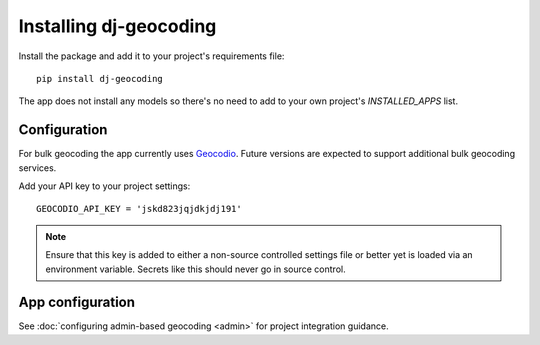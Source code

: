 =======================
Installing dj-geocoding
=======================

Install the package and add it to your project's requirements file::

    pip install dj-geocoding

The app does not install any models so there's no need to add to your own
project's `INSTALLED_APPS` list.

Configuration
=============

For bulk geocoding the app currently uses `Geocodio <https://geocod.io>`_.
Future versions are expected to support additional bulk geocoding services.

Add your API key to your project settings::

    GEOCODIO_API_KEY = 'jskd823jqjdkjdj191'

.. note::
    Ensure that this key is added to either a non-source controlled settings
    file or better yet is loaded via an environment variable. Secrets like this
    should never go in source control.

App configuration
=================

See :doc:`configuring admin-based geocoding <admin>` for project
integration guidance.
